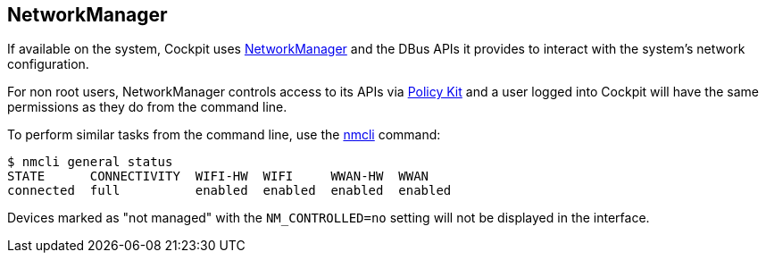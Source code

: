 [[feature-networkmanager]]
== NetworkManager

If available on the system, Cockpit uses
https://wiki.gnome.org/Projects/NetworkManager[NetworkManager] and the
DBus APIs it provides to interact with the system's network
configuration.

For non root users, NetworkManager controls access to its APIs via
link:#privileges[Policy Kit] and a user logged into Cockpit will have
the same permissions as they do from the command line.

To perform similar tasks from the command line, use the
https://fedoraproject.org/wiki/Networking/CLI[nmcli] command:

....
$ nmcli general status
STATE      CONNECTIVITY  WIFI-HW  WIFI     WWAN-HW  WWAN
connected  full          enabled  enabled  enabled  enabled
....

Devices marked as "not managed" with the `NM_CONTROLLED=no` setting will
not be displayed in the interface.
